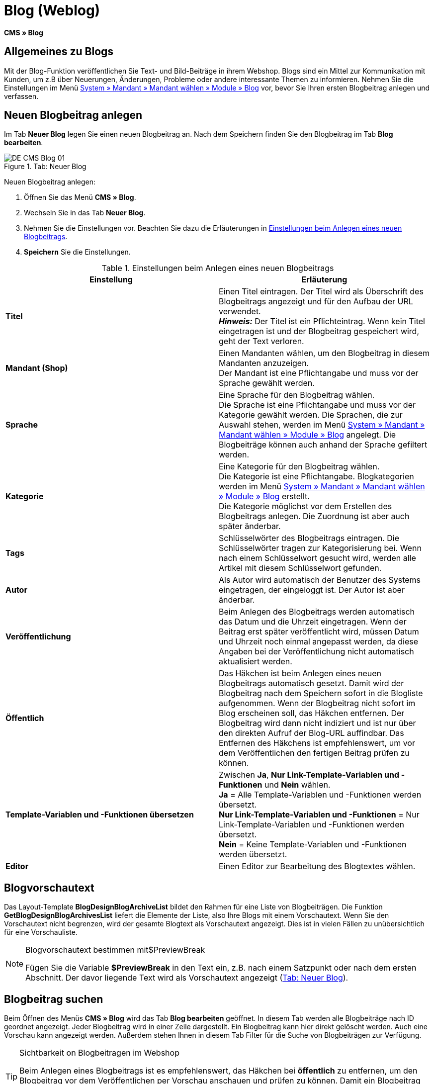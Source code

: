 = Blog (Weblog)
:lang: de
// include::{includedir}/_header.adoc[]
:keywords: Blog, plentyBlog, Weblog
:position: 40

*CMS » Blog*

== Allgemeines zu Blogs

Mit der Blog-Funktion veröffentlichen Sie Text- und Bild-Beiträge in ihrem Webshop. Blogs sind ein Mittel zur Kommunikation mit Kunden, um z.B über Neuerungen, Änderungen, Probleme oder andere interessante Themen zu informieren. Nehmen Sie die Einstellungen im Menü <<omni-channel/mandant-shop/standard/module/blog-weblog#, System » Mandant » Mandant wählen » Module » Blog>> vor, bevor Sie Ihren ersten Blogbeitrag anlegen und verfassen.

== Neuen Blogbeitrag anlegen

Im Tab *Neuer Blog* legen Sie einen neuen Blogbeitrag an. Nach dem Speichern finden Sie den Blogbeitrag im Tab *Blog bearbeiten*.

[[bild-blog-neu]]
.Tab: Neuer Blog
image::omni-channel/online-shop/_cms/assets/DE-CMS-Blog-01.png[]

[.instruction]
Neuen Blogbeitrag anlegen:

. Öffnen Sie das Menü *CMS » Blog*.
. Wechseln Sie in das Tab *Neuer Blog*.
. Nehmen Sie die Einstellungen vor. Beachten Sie dazu die Erläuterungen in <<tabelle-einstellungen-anlegen-blogbeitrag>>.
. *Speichern* Sie die Einstellungen.

[[tabelle-einstellungen-anlegen-blogbeitrag]]
.Einstellungen beim Anlegen eines neuen Blogbeitrags
[cols="a,a"]
|====
|Einstellung |Erläuterung

|*Titel*
|Einen Titel eintragen. Der Titel wird als Überschrift des Blogbeitrags angezeigt und für den Aufbau der URL verwendet.  +
*_Hinweis:_* Der Titel ist ein Pflichteintrag. Wenn kein Titel eingetragen ist und der Blogbeitrag gespeichert wird, geht der Text verloren.

|*Mandant (Shop)*
|Einen Mandanten wählen, um den Blogbeitrag in diesem Mandanten anzuzeigen.  +
Der Mandant ist eine Pflichtangabe und muss vor der Sprache gewählt werden.

|*Sprache*
|Eine Sprache für den Blogbeitrag wählen.  +
Die Sprache ist eine Pflichtangabe und muss vor der Kategorie gewählt werden. Die Sprachen, die zur Auswahl stehen, werden im Menü <<omni-channel/mandant-shop/standard/module/blog-weblog#, System » Mandant » Mandant wählen » Module » Blog>> angelegt. Die Blogbeiträge können auch anhand der Sprache gefiltert werden.

|*Kategorie*
|Eine Kategorie für den Blogbeitrag wählen.  +
Die Kategorie ist eine Pflichtangabe. Blogkategorien werden im Menü <<omni-channel/mandant-shop/standard/module/blog-weblog#, System » Mandant » Mandant wählen » Module » Blog>> erstellt. +
Die Kategorie möglichst vor dem Erstellen des Blogbeitrags anlegen. Die Zuordnung ist aber auch später änderbar.

|*Tags*
|Schlüsselwörter des Blogbeitrags eintragen. Die Schlüsselwörter tragen zur Kategorisierung bei. Wenn nach einem Schlüsselwort gesucht wird, werden alle Artikel mit diesem Schlüsselwort gefunden.

|*Autor*
|Als Autor wird automatisch der Benutzer des Systems eingetragen, der eingeloggt ist. Der Autor ist aber änderbar.

|*Veröffentlichung*
|Beim Anlegen des Blogbeitrags werden automatisch das Datum und die Uhrzeit eingetragen. Wenn der Beitrag erst später veröffentlicht wird, müssen Datum und Uhrzeit noch einmal angepasst werden, da diese Angaben bei der Veröffentlichung nicht automatisch aktualisiert werden.

|*Öffentlich*
|Das Häkchen ist beim Anlegen eines neuen Blogbeitrags automatisch gesetzt. Damit wird der Blogbeitrag nach dem Speichern sofort in die Blogliste aufgenommen. Wenn der Blogbeitrag nicht sofort im Blog erscheinen soll, das Häkchen entfernen. Der Blogbeitrag wird dann nicht indiziert und ist nur über den direkten Aufruf der Blog-URL auffindbar. Das Entfernen des Häkchens ist empfehlenswert, um vor dem Veröffentlichen den fertigen Beitrag prüfen zu können.

|*Template-Variablen und -Funktionen übersetzen*
|Zwischen *Ja*, *Nur Link-Template-Variablen und -Funktionen* und *Nein* wählen. +
*Ja* = Alle Template-Variablen und -Funktionen werden übersetzt. +
*Nur Link-Template-Variablen und -Funktionen* = Nur Link-Template-Variablen und -Funktionen werden übersetzt. +
*Nein* = Keine Template-Variablen und -Funktionen werden übersetzt.

|*Editor*
|Einen Editor zur Bearbeitung des Blogtextes wählen.
|====

== Blogvorschautext

Das Layout-Template *BlogDesignBlogArchiveList* bildet den Rahmen für eine Liste von Blogbeiträgen. Die Funktion *GetBlogDesignBlogArchivesList* liefert die Elemente der Liste, also Ihre Blogs mit einem Vorschautext. Wenn Sie den Vorschautext nicht begrenzen, wird der gesamte Blogtext als Vorschautext angezeigt. Dies ist in vielen Fällen zu unübersichtlich für eine Vorschauliste.

[NOTE]
.Blogvorschautext bestimmen mit$PreviewBreak
====
Fügen Sie die Variable *$PreviewBreak* in den Text ein, z.B. nach einem Satzpunkt oder nach dem ersten Abschnitt. Der davor liegende Text wird als Vorschautext angezeigt (<<bild-blog-neu>>).
====

== Blogbeitrag suchen

Beim Öffnen des Menüs *CMS » Blog* wird das Tab *Blog bearbeiten* geöffnet. In diesem Tab werden alle Blogbeiträge nach ID geordnet angezeigt. Jeder Blogbeitrag wird in einer Zeile dargestellt. Ein Blogbeitrag kann hier direkt gelöscht werden. Auch eine Vorschau kann angezeigt werden. Außerdem stehen Ihnen in diesem Tab Filter für die Suche von Blogbeiträgen zur Verfügung.

[TIP]
.Sichtbarkeit on Blogbeitragen im Webshop
====
Beim Anlegen eines Blogbeitrags ist es empfehlenswert, das Häkchen bei *öffentlich* zu entfernen, um den Blogbeitrag vor dem Veröffentlichen per Vorschau anschauen und prüfen zu können. Damit ein Blogbeitrag im Blog Ihres Webshops aufgeführt wird, muss das Häkchen bei *öffentlich* gesetzt sein. Erst wenn ein erster Blogbeitrag veröffentlicht wurde, wird auch der Bereich *Blog* im Webshop sichtbar.
====

[[bild-uebersicht-blogs-suchfilter]]
.Tab: Übersicht Blogbeiträge und Suchfilter
image::omni-channel/online-shop/_cms/assets/DE-CMS-Blog-02.png[]

=== Blogbeitrag suchen

Wie Sie einen Blogbeitrag suchen, wird im folgenden erläutert. Die Suchfilter sind in <<bild-uebersicht-blogs-suchfilter>> zu sehen.

[.instruction]
Blogbeitrag suchen:

. Öffnen Sie das Menü *CMS » Blog*.
. Nehmen Sie Filtereinstellungen vor. Beachten Sie hierzu <<tabelle-filter-blogsuche>>.
. Klicken Sie auf die *Lupe*, um die Suche auszuführen.

[[tabelle-filter-blogsuche]]
.Filter für die Blogsuche
[cols="a,a"]
|====
|Einstellung |Erläuterung

|*Mandant*
|Einen Mandanten wählen, um nur Blogbeiträge anzuzeigen, die diesem Mandanten zugeordnet sind.

|*Sprache*
|Eine Sprache wählen, um nur Blogbeiträge anzuzeigen, die in dieser Sprache veröffentlicht wurden.

|*ID*
|Eine ID eintragen, um nur den Blogbeitrag mit dieser ID anzuzeigen.

|*Titel*
|Ein Stichwort oder einen ganzen Titel eintragen. Wenn ein Stichwort eingetragen wird, werden alle Blogbeiträge angezeigt, die dieses Wort enthalten. Wenn ein konkreter Titel eingetragen wird, wird nur der Blogbeitrag mit dem Titel angezeigt.
|====


== Blogbeitrag bearbeiten

Ein geöffneter Blogbeitrag hat 2 Tabs, *Blog* und *Upload*. In diesen Tabs ändern Sie Blogbeiträge, indem Sie Inhalte und Elemente, z.B. Text, Bilder oder Dateien, hinzufügen oder entfernen. +
Im Tab *Blog* bearbeiten Sie den Text und legen die grundlegenden Einstellungen des Blogbeitrags fest. Die Einstellungen entsprechen den Einstellungen, die schon beim Anlegen eines neuen Blogbeitrags einstellbar sind (<<tabelle-einstellungen-anlegen-blogbeitrag>>).

[[bild-blogbeitrag-bearbeiten]]
.Tab: Blogbeitrag bearbeiten
image::omni-channel/online-shop/_cms/assets/DE-CMS-Blog-03.png[]

=== Datei hochladen

Im Tab *Upload* laden Sie Dateien für einen Blogbeitrag hoch. Die Dateien sind nach dem Upload automatisch in diesem Tab gespeichert.

.Tab: *Upload*; absolute und relative URL der Datei
image::omni-channel/online-shop/_cms/assets/DE-CMS-Blog-04.png[]

[.instruction]
Datei hochladen:

. Öffnen Sie das Menü *CMS » Blog*.
. Öffnen Sie einen Blogbeitrag.
. Öffnen Sie das Tab *Upload*.
. Klicken Sie auf *Durchsuchen* (browserabhängig). +
→ Ein Fenster zur Dateiauswahl wird geöffnet.
. Wählen Sie die Dateien, die Sie hochladen möchten, und klicken Sie auf *Öffnen*.
. Klicken Sie im Tab *Upload* auf das *Upload-Symbol*. +
→ Die Dateien werden hochgeladen. Warten Sie, bis der Prozess abgeschlossen ist (grünes Häkchen wird angezeigt).

=== Datei in Blogbeitrag einfügen

Um eine hochgeladene Datei in den Blogbeitrag einzufügen, gehen Sie wie nachfolgend beschrieben vor.

[.instruction]
Datei in Blogbeitrag einfügen:

. Öffnen Sie das Menü *CMS » Blog*.
. Öffnen Sie einen Blogbeitrag.
. Öffnen Sie das Tab *Upload*.
. Kopieren Sie die relative URL der Datei
. Wechseln Sie in das Tab *Blog*.
. Fügen Sie ein img-Tag in den Blogbeitrag ein.
. Fügen Sie die relative URL in das Tag ein.
. *Speichern* Sie die Einstellungen.

Sie entscheiden, ob Sie die relative oder die absolute URL verwenden. Eine kurze Erläuterung zu den Typen finden Sie auf der Handbuchseite <<omni-channel/online-shop/cms-syntax#40, URL-Info>>.

== Tab: Blog veröffentlichen

Mit dieser Funktion aktualisieren Sie Ihre Blogs. Alle Blogs werden dabei automatisch noch einmal gespeichert. Eventuelle Anzeigeprobleme oder Fehler können dadurch behoben werden. Führen Sie die Aktion daher immer auch bei entsprechenden Problemen im Blogbereich durch.

[NOTE]
.Blog veröffentlichen
====
Klicken Sie auf das *Zahnrad*, um die Aktualisierung durchzuführen.
====

== Blogbeiträge ins Design einbinden

Zum Anzeigen eines Blogbeitrags nutzen Sie die Funktion *Link_Blog()*. Anstelle der Funktion wird im Blog dann ein Link zu einem Blogbeitrag angezeigt. Das Design eines einzelnen Blogbeitrags bestimmen Sie z.B. im Template *BlogDesignBlogEntry*. Um eine Vorschauliste von Blogbeiträgen anzuzeigen, eignet sich das Template *BlogDesignPreviewList*. In diese Templates fügen Sie die Funktion *Link_Blog()* ein, damit Links zu Blogbeiträgen angezeigt werden. Die Funktion *Link_Blog()* ist eine globale Funktion. Sie kann in allen Templates, die für den Blog gedacht sind, eingesetzt werden. Bei Angabe einer konkreten Blog-ID kann die Funktion auch in allen anderen Templates verwendet werden.

=== Vorschauliste von Blogbeiträgen anlegen

Das Einfügen der Funktion *Link_Blog()* zusammen mit weiteren Variablen und Funktionen in das Template *BlogDesignPreviewList* sorgt dafür, dass für die im Tab *Einstellungen* des Templates angelegte Anzahl an Blogbeiträgen ein Eintrag mit Link etc. erstellt wird. Im folgenden sehen Sie ein Beispiel für eine Vorschauliste von Blogbeiträgen.

.Vorschauliste Blogbeiträge
image::omni-channel/online-shop/_cms/assets/DE-CMS-Blog-05.png[]

=== Link zu einem konkreten Blogbeitrag einfügen

Um einen bestimmten Blogbeitrag z.B. in einem anderen Blogbeitrag bzw. in einem Template, das nicht Blog im Namen hat, ausgeben zu lassen, fügen Sie die Funktion *Link_Blog()* mit einer ID ein. Bei dem Beispiel in <<bild-vorschauliste-ein-blogbeitrag>> beinhaltet die Vorschauliste nur Blog 16, da die ID 16 angegeben wurde.

[[bild-vorschauliste-ein-blogbeitrag]]
.Vorschauliste mit nur einem Blogbeitrag
image::omni-channel/online-shop/_cms/assets/DE-CMS-Blog-06.png[]
